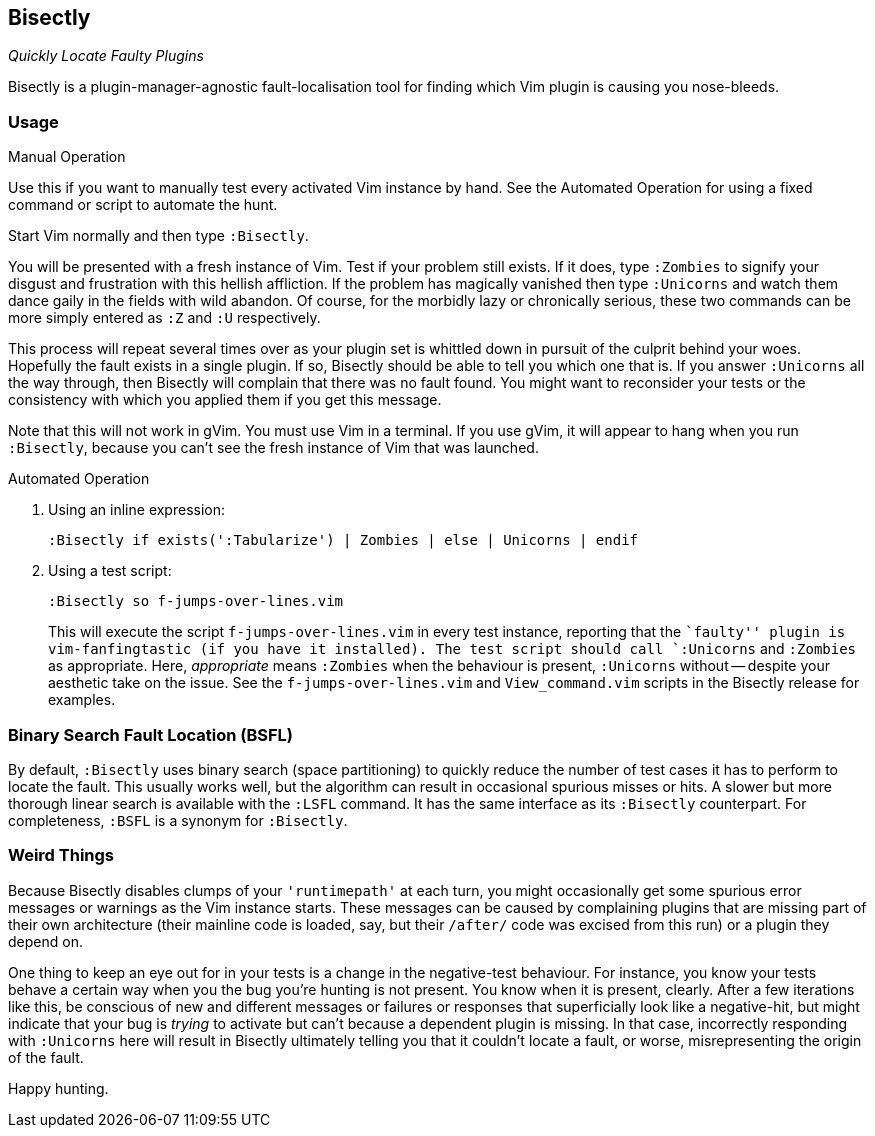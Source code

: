 Bisectly
--------

_Quickly Locate Faulty Plugins_

Bisectly is a plugin-manager-agnostic fault-localisation tool for
finding which Vim plugin is causing you nose-bleeds.

Usage
~~~~~

.Manual Operation

Use this if you want to manually test every activated Vim instance by
hand. See the Automated Operation for using a fixed command or script
to automate the hunt.

Start Vim normally and then type `:Bisectly`.

You will be presented with a fresh instance of Vim. Test if your
problem still exists. If it does, type `:Zombies` to signify your
disgust and frustration with this hellish affliction. If the problem
has magically vanished then type `:Unicorns` and watch them dance gaily
in the fields with wild abandon. Of course, for the morbidly lazy or
chronically serious, these two commands can be more simply entered as
`:Z` and `:U` respectively.

This process will repeat several times over as your plugin set is
whittled down in pursuit of the culprit behind your woes. Hopefully
the fault exists in a single plugin. If so, Bisectly should be able to
tell you which one that is. If you answer `:Unicorns` all the way
through, then Bisectly will complain that there was no fault found.
You might want to reconsider your tests or the consistency with which
you applied them if you get this message.

Note that this will not work in gVim. You must use Vim in a terminal.
If you use gVim, it will appear to hang when you run `:Bisectly`,
because you can’t see the fresh instance of Vim that was launched.

.Automated Operation

1. Using an inline expression:

  :Bisectly if exists(':Tabularize') | Zombies | else | Unicorns | endif

2. Using a test script:

  :Bisectly so f-jumps-over-lines.vim
+
This will execute the script `f-jumps-over-lines.vim` in every test
instance, reporting that the ``faulty'' plugin is vim-fanfingtastic
(if you have it installed). The test script should call `:Unicorns`
and `:Zombies` as appropriate. Here, _appropriate_ means `:Zombies`
when the behaviour is present, `:Unicorns` without -- despite your
aesthetic take on the issue. See the `f-jumps-over-lines.vim` and
`View_command.vim` scripts in the Bisectly release for examples.

Binary Search Fault Location (BSFL)
~~~~~~~~~~~~~~~~~~~~~~~~~~~~~~~~~~~

By default, `:Bisectly` uses binary search (space partitioning) to
quickly reduce the number of test cases it has to perform to locate
the fault. This usually works well, but the algorithm can result in
occasional spurious misses or hits. A slower but more thorough linear
search is available with the `:LSFL` command. It has the same
interface as its `:Bisectly` counterpart. For completeness, `:BSFL` is
a synonym for `:Bisectly`.

Weird Things
~~~~~~~~~~~~

Because Bisectly disables clumps of your `'runtimepath'` at each turn,
you might occasionally get some spurious error messages or warnings as
the Vim instance starts. These messages can be caused by complaining
plugins that are missing part of their own architecture (their
mainline code is loaded, say, but their `/after/` code was excised from
this run) or a plugin they depend on.

One thing to keep an eye out for in your tests is a change in the
negative-test behaviour. For instance, you know your tests behave a
certain way when you the bug you're hunting is not present. You know
when it is present, clearly. After a few iterations like this, be
conscious of new and different messages or failures or responses that
superficially look like a negative-hit, but might indicate that your
bug is _trying_ to activate but can't because a dependent plugin is
missing. In that case, incorrectly responding with `:Unicorns` here will
result in Bisectly ultimately telling you that it couldn't locate a
fault, or worse, misrepresenting the origin of the fault.

Happy hunting.

